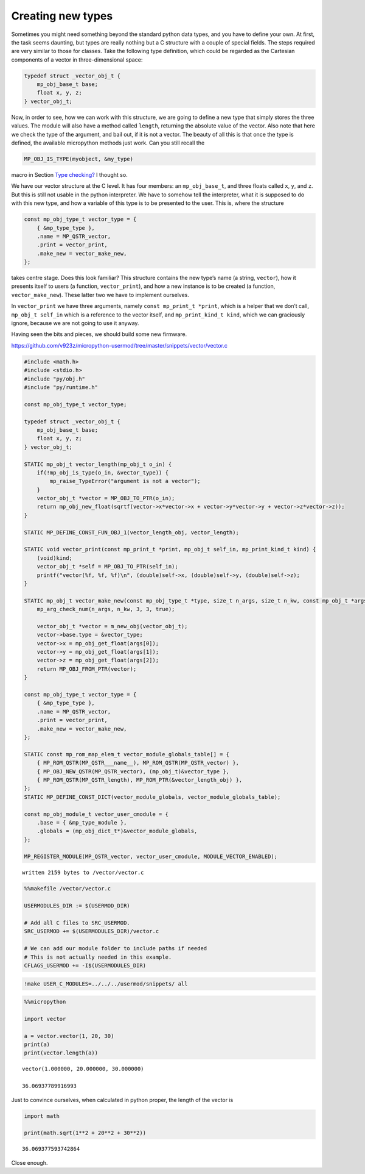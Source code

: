 
Creating new types
==================

Sometimes you might need something beyond the standard python data
types, and you have to define your own. At first, the task seems
daunting, but types are really nothing but a C structure with a couple
of special fields. The steps required are very similar to those for
classes. Take the following type definition, which could be regarded as
the Cartesian components of a vector in three-dimensional space:

.. code:: c

   typedef struct _vector_obj_t {
       mp_obj_base_t base;
       float x, y, z;
   } vector_obj_t;

Now, in order to see, how we can work with this structure, we are going
to define a new type that simply stores the three values. The module
will also have a method called ``length``, returning the absolute value
of the vector. Also note that here we check the type of the argument,
and bail out, if it is not a vector. The beauty of all this is that once
the type is defined, the available micropython methods just work. Can
you still recall the

.. code:: c

   MP_OBJ_IS_TYPE(myobject, &my_type)

macro in Section `Type checking? <#Type-checking>`__ I thought so.

We have our vector structure at the C level. It has four members: an
``mp_obj_base_t``, and three floats called ``x``, ``y``, and ``z``. But
this is still not usable in the python interpreter. We have to somehow
tell the interpreter, what it is supposed to do with this new type, and
how a variable of this type is to be presented to the user. This is,
where the structure

.. code:: c

   const mp_obj_type_t vector_type = {
       { &mp_type_type },
       .name = MP_QSTR_vector,
       .print = vector_print,
       .make_new = vector_make_new,
   };

takes centre stage. Does this look familiar? This structure contains the
new type’s name (a string, ``vector``), how it presents itself to users
(a function, ``vector_print``), and how a new instance is to be created
(a function, ``vector_make_new``). These latter two we have to implement
ourselves.

In ``vector_print`` we have three arguments, namely
``const mp_print_t *print``, which is a helper that we don’t call,
``mp_obj_t self_in`` which is a reference to the vector itself, and
``mp_print_kind_t kind``, which we can graciously ignore, because we are
not going to use it anyway.

Having seen the bits and pieces, we should build some new firmware.

https://github.com/v923z/micropython-usermod/tree/master/snippets/vector/vector.c

.. code::
        

	#include <math.h>
	#include <stdio.h>
	#include "py/obj.h"
	#include "py/runtime.h"
	
	const mp_obj_type_t vector_type;
	
	typedef struct _vector_obj_t {
	    mp_obj_base_t base;
	    float x, y, z;
	} vector_obj_t;
	
	STATIC mp_obj_t vector_length(mp_obj_t o_in) {
	    if(!mp_obj_is_type(o_in, &vector_type)) {
	        mp_raise_TypeError("argument is not a vector");
	    }
	    vector_obj_t *vector = MP_OBJ_TO_PTR(o_in);
	    return mp_obj_new_float(sqrtf(vector->x*vector->x + vector->y*vector->y + vector->z*vector->z));
	}
	
	STATIC MP_DEFINE_CONST_FUN_OBJ_1(vector_length_obj, vector_length);
	
	STATIC void vector_print(const mp_print_t *print, mp_obj_t self_in, mp_print_kind_t kind) {
	    (void)kind;
	    vector_obj_t *self = MP_OBJ_TO_PTR(self_in);
	    printf("vector(%f, %f, %f)\n", (double)self->x, (double)self->y, (double)self->z);
	}
	
	STATIC mp_obj_t vector_make_new(const mp_obj_type_t *type, size_t n_args, size_t n_kw, const mp_obj_t *args) {
	    mp_arg_check_num(n_args, n_kw, 3, 3, true);
	    
	    vector_obj_t *vector = m_new_obj(vector_obj_t);
	    vector->base.type = &vector_type;
	    vector->x = mp_obj_get_float(args[0]);
	    vector->y = mp_obj_get_float(args[1]);
	    vector->z = mp_obj_get_float(args[2]);
	    return MP_OBJ_FROM_PTR(vector);
	}
	
	const mp_obj_type_t vector_type = {
	    { &mp_type_type },
	    .name = MP_QSTR_vector,
	    .print = vector_print,
	    .make_new = vector_make_new,
	};
	
	STATIC const mp_rom_map_elem_t vector_module_globals_table[] = {
	    { MP_ROM_QSTR(MP_QSTR___name__), MP_ROM_QSTR(MP_QSTR_vector) },
	    { MP_OBJ_NEW_QSTR(MP_QSTR_vector), (mp_obj_t)&vector_type },
	    { MP_ROM_QSTR(MP_QSTR_length), MP_ROM_PTR(&vector_length_obj) },
	};
	STATIC MP_DEFINE_CONST_DICT(vector_module_globals, vector_module_globals_table);
	
	const mp_obj_module_t vector_user_cmodule = {
	    .base = { &mp_type_module },
	    .globals = (mp_obj_dict_t*)&vector_module_globals,
	};
	
	MP_REGISTER_MODULE(MP_QSTR_vector, vector_user_cmodule, MODULE_VECTOR_ENABLED);

.. parsed-literal::

    written 2159 bytes to /vector/vector.c


.. code::

    %%makefile /vector/vector.c
    
    USERMODULES_DIR := $(USERMOD_DIR)
    
    # Add all C files to SRC_USERMOD.
    SRC_USERMOD += $(USERMODULES_DIR)/vector.c
    
    # We can add our module folder to include paths if needed
    # This is not actually needed in this example.
    CFLAGS_USERMOD += -I$(USERMODULES_DIR)

.. code::

    !make USER_C_MODULES=../../../usermod/snippets/ all

.. code::

    %%micropython
    
    import vector
    
    a = vector.vector(1, 20, 30)
    print(a)
    print(vector.length(a))


.. parsed-literal::

    vector(1.000000, 20.000000, 30.000000)
    
    36.06937789916993
    
    


Just to convince ourselves, when calculated in python proper, the length
of the vector is

.. code::

    import math
    
    print(math.sqrt(1**2 + 20**2 + 30**2))


.. parsed-literal::

    36.069377593742864


Close enough.
